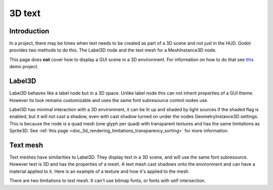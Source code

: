 .. _doc_3d_text:

3D text
=======

Introduction
------------

In a project, there may be times when text needs to be created as
part of a 3D scene and not just in the HUD. Godot provides two
methods to do this. The Label3D node and the text mesh for a
MeshInstance3D node.

This page does **not** cover how to display a GUI scene in a 3D
environment. For information on how to do that see `this <https://github.com/godotengine/godot-demo-projects/tree/master/viewport/2d_in_3d>`__
demo project.

Label3D
-------

.. image:: img/label_3d.png

Label3D behaves like a label node but in a 3D space. Unlike label
node this can not inherit properties of a GUI theme. However its
look remains customizable and uses the same font subresource
control nodes use.

Label3D has minimal interaction with a 3D environment, it can be lit
up and shaded by light sources if the shaded flag is enabled, but it
will not cast a shadow, even with cast shadow turned on under the nodes
GeometryInstance3D settings. This is because the node is a quad mesh
(one glyph per quad) with transparent textures and has the same limitations
as Sprite3D. See :ref:`this page <doc_3d_rendering_limitations_transparency_sorting>`
for more information.

Text mesh
---------

.. image:: img/text_mesh.png

Text meshes have similarities to Label3D. They display text in a 3D
scene, and will use the same font subresource. However text is 3D and
has the properties of a mesh. A text mesh cast shadows onto the environment
and can have a material applied to it. Here is an example of a texture and
how it's applied to the mesh.

.. image:: img/text_mesh_texture.png

.. image:: img/text_mesh_textured.png

There are two limitations to text mesh. It can't use bitmap fonts, or fonts
with self intersection.

